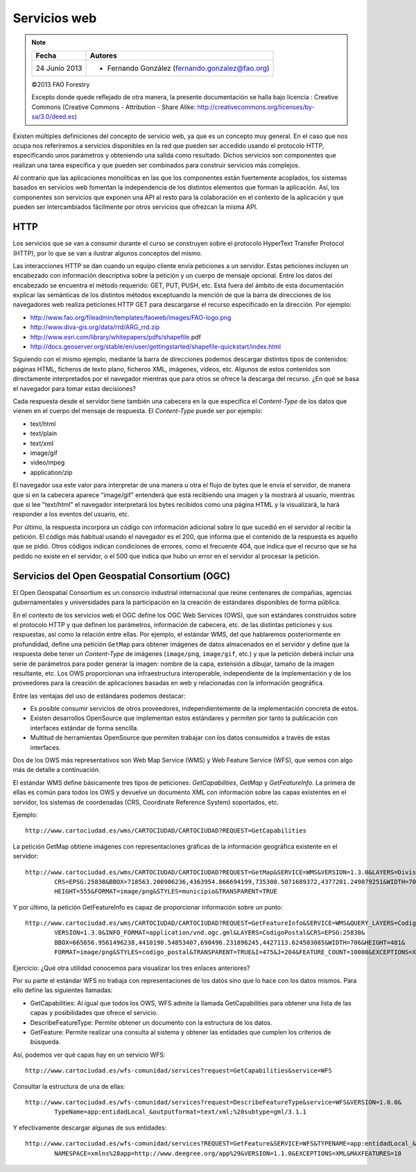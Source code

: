 Servicios web
===============

.. note::
	
	================  ================================================
	Fecha              Autores
	================  ================================================             
	24 Junio 2013       * Fernando González (fernando.gonzalez@fao.org)
	================  ================================================

	©2013 FAO Forestry 
	
	Excepto donde quede reflejado de otra manera, la presente documentación se halla bajo licencia : Creative Commons (Creative Commons - Attribution - Share Alike: http://creativecommons.org/licenses/by-sa/3.0/deed.es)

Existen múltiples definiciones del concepto de servicio web, ya que es un concepto muy general. En el caso que nos ocupa nos
referiremos a servicios disponibles en la red que pueden ser accedido usando el protocolo HTTP, especificando unos parámetros
y obteniendo una salida como resultado. Dichos servicios son componentes que realizan una tarea específica y que
pueden ser combinados para construir servicios más complejos. 

Al contrario que las aplicaciones monolíticas en las que los componentes están fuertemente acoplados, los sistemas basados en
servicios web fomentan la independencia de los distintos elementos que forman la aplicación. Así, los componentes son
servicios que exponen una API al resto para la colaboración en el contexto de la aplicación y que pueden ser intercambiados
fácilmente por otros servicios que ofrezcan la misma API.

HTTP
-----

Los servicios que se van a consumir durante el curso se construyen sobre el protocolo HyperText Transfer Protocol (HTTP), por lo que se van a ilustrar algunos conceptos del
mismo.

Las interacciones HTTP se dan cuando un equipo cliente envía peticiones a un servidor. Estas peticiones incluyen un encabezado con
información descriptiva sobre la petición y un cuerpo de mensaje opcional. Entre los datos del encabezado se encuentra el método
requerido: GET, PUT, PUSH, etc. Está fuera del ámbito de esta documentación explicar las semánticas de los distintos métodos exceptuando
la mención de que la barra de direcciones de los navegadores web realiza peticiones HTTP GET para descargarse el recurso especificado
en la dirección. Por ejemplo:

* http://www.fao.org/fileadmin/templates/faoweb/images/FAO-logo.png

* http://www.diva-gis.org/data/rrd/ARG_rrd.zip

* http://www.esri.com/library/whitepapers/pdfs/shapefile.pdf‎

* http://docs.geoserver.org/stable/en/user/gettingstarted/shapefile-quickstart/index.html

Siguiendo con el mismo ejemplo, mediante la barra de direcciones podemos descargar distintos tipos de contenidos: páginas HTML, ficheros
de texto plano, ficheros XML, imágenes, vídeos, etc. Algunos de estos contenidos son directamente interpretados por el navegador mientras que
para otros se ofrece la descarga del recurso. ¿En qué se basa el navegador para tomar estas decisiones?

Cada respuesta desde el servidor tiene también una cabecera en la que especifica el *Content-Type* de los datos que vienen en el cuerpo del
mensaje de respuesta. El *Content-Type* puede ser por ejemplo:

* text/html

* text/plain

* text/xml

* image/gif

* video/mpeg

* application/zip

El navegador usa este valor para interpretar de una manera u otra el flujo de bytes que le envía el servidor, de manera que si en la cabecera
aparece "image/gif" entenderá que está recibiendo una imagen y la mostrará al usuario, mientras que si lee "text/html" el navegador interpretará
los bytes recibidos como una página HTML y la visualizará, la hará responder a los eventos del usuario, etc. 

Por último, la respuesta incorpora un código con información adicional sobre lo que sucedió en el servidor al recibir la petición. El código más habitual
usando el navegador es el 200, que informa que el contenido de la respuesta es aquello que se pidió. Otros códigos indican condiciones de errores, como el frecuente 404, que indica que el recurso que se ha pedido no existe en el servidor, o el 500 que indica que hubo un error en el servidor al procesar la petición. 

Servicios del Open Geospatial Consortium (OGC)
-----------------------------------------------

El Open Geospatial Consortium es un consorcio industrial internacional que reúne centenares de compañias, agencias gubernamentales y universidades para
la participación en la creación de estándares disponibles de forma pública.

En el contexto de los servicios web el OGC define los OGC Web Services (OWS), que son estándares construidos sobre el protocolo HTTP y que definen
los parámetros, información de cabecera, etc. de las distintas peticiones y sus respuestas, así como la relación entre ellas. Por ejemplo, el estándar WMS, del que hablaremos posteriormente en profundidad, define una petición ``GetMap`` para obtener imágenes de datos almacenados en el servidor y define que la respuesta debe tener un *Content-Type* de imágenes (``image/png``, ``image/gif``, etc.) y que la petición deberá incluir una serie de parámetros para poder generar la imagen: nombre de la capa, extensión a dibujar, tamaño de la imagen resultante, etc. Los OWS proporcionan una infraestructura interoperable, independiente de la implementación y de los proveedores para la creación de aplicaciones basadas en web y relacionadas con la información geográfica.

Entre las ventajas del uso de estándares podemos destacar:

* Es posible consumir servicios de otros proveedores, independientemente de la implementación concreta de estos.

* Existen desarrollos OpenSource que implementan estos estándares y permiten por tanto la publicación con interfaces estándar de forma sencilla. 

* Multitud de herramientas OpenSource que permiten trabajar con los datos consumidos a través de estas interfaces.

Dos de los OWS más representativos son Web Map Service (WMS) y Web Feature Service (WFS), que vemos con algo más de detalle a continuación. 

El estándar WMS define básicamente tres tipos de peticiones: *GetCapabilities*, *GetMap* y *GetFeatureInfo*. La primera de ellas es común para todos
los OWS y devuelve un documento XML con información sobre las capas existentes en el servidor, los sistemas de coordenadas (CRS, Coordinate Reference System)
soportados, etc.

Ejemplo::

	http://www.cartociudad.es/wms/CARTOCIUDAD/CARTOCIUDAD?REQUEST=GetCapabilities

La petición GetMap obtiene imágenes con representaciones gráficas de la información geográfica existente en el servidor::

	http://www.cartociudad.es/wms/CARTOCIUDAD/CARTOCIUDAD?REQUEST=GetMap&SERVICE=WMS&VERSION=1.3.0&LAYERS=DivisionTerritorial&
		CRS=EPSG:25830&BBOX=718563.200906236,4363954.866694199,735300.5071689372,4377201.249079251&WIDTH=701&
		HEIGHT=555&FORMAT=image/png&STYLES=municipio&TRANSPARENT=TRUE
	
Y por último, la petición GetFeatureInfo es capaz de proporcionar información sobre un punto::

	http://www.cartociudad.es/wms/CARTOCIUDAD/CARTOCIUDAD?REQUEST=GetFeatureInfo&SERVICE=WMS&QUERY_LAYERS=CodigoPostal&
		VERSION=1.3.0&INFO_FORMAT=application/vnd.ogc.gml&LAYERS=CodigoPostal&CRS=EPSG:25830&
		BBOX=665656.9561496238,4410190.54853407,690496.231896245,4427113.624503085&WIDTH=706&HEIGHT=481&
		FORMAT=image/png&STYLES=codigo_postal&TRANSPARENT=TRUE&I=475&J=204&FEATURE_COUNT=10000&EXCEPTIONS=XML

Ejercicio: ¿Qué otra utilidad conocemos para visualizar los tres enlaces anteriores?

Por su parte el estándar WFS no trabaja con representaciones de los datos sino que lo hace con los datos mismos. Para ello define las siguientes llamadas:

* GetCapabilities: Al igual que todos los OWS, WFS admite la llamada GetCapabilities para obtener una lista de las capas y posibilidades que ofrece
  el servicio.

* DescribeFeatureType: Permite obtener un documento con la estructura de los datos.

* GetFeature: Permite realizar una consulta al sistema y obtener las entidades que cumplen los criterios de búsqueda.

Así, podemos ver qué capas hay en un servicio WFS::

	http://www.cartociudad.es/wfs-comunidad/services?request=GetCapabilities&service=WFS
	
Consultar la estructura de una de ellas::

	http://www.cartociudad.es/wfs-comunidad/services?request=DescribeFeatureType&service=WFS&VERSION=1.0.0&
		TypeName=app:entidadLocal_&outputformat=text/xml;%20subtype=gml/3.1.1

Y efectivamente descargar algunas de sus entidades::

	http://www.cartociudad.es/wfs-comunidad/services?REQUEST=GetFeature&SERVICE=WFS&TYPENAME=app:entidadLocal_&
		NAMESPACE=xmlns%28app=http://www.deegree.org/app%29&VERSION=1.1.0&EXCEPTIONS=XML&MAXFEATURES=10

